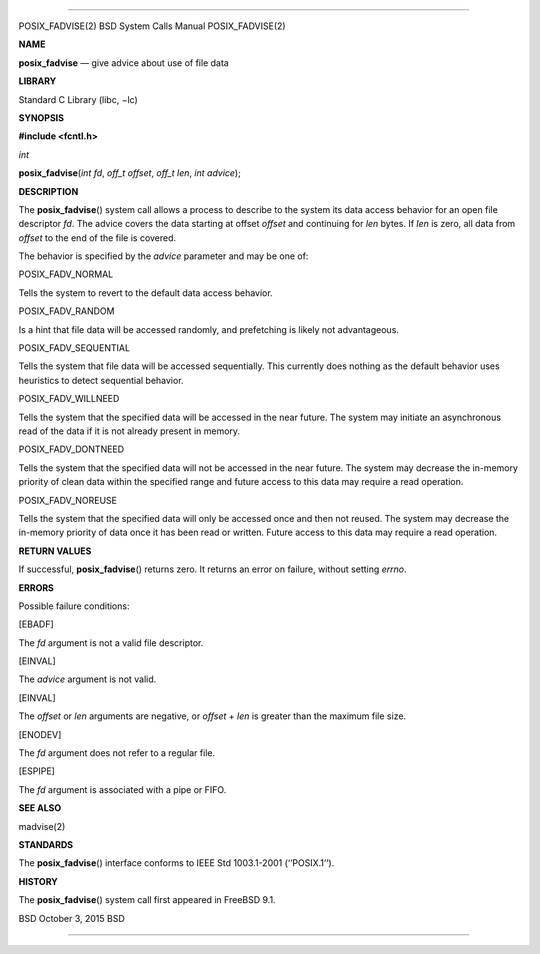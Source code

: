 --------------

POSIX_FADVISE(2) BSD System Calls Manual POSIX_FADVISE(2)

**NAME**

**posix_fadvise** — give advice about use of file data

**LIBRARY**

Standard C Library (libc, −lc)

**SYNOPSIS**

**#include <fcntl.h>**

*int*

**posix_fadvise**\ (*int fd*, *off_t offset*, *off_t len*,
*int advice*);

**DESCRIPTION**

The **posix_fadvise**\ () system call allows a process to describe to
the system its data access behavior for an open file descriptor *fd*.
The advice covers the data starting at offset *offset* and continuing
for *len* bytes. If *len* is zero, all data from *offset* to the end of
the file is covered.

The behavior is specified by the *advice* parameter and may be one of:

POSIX_FADV_NORMAL

Tells the system to revert to the default data access behavior.

POSIX_FADV_RANDOM

Is a hint that file data will be accessed randomly, and prefetching is
likely not advantageous.

POSIX_FADV_SEQUENTIAL

Tells the system that file data will be accessed sequentially. This
currently does nothing as the default behavior uses heuristics to detect
sequential behavior.

POSIX_FADV_WILLNEED

Tells the system that the specified data will be accessed in the near
future. The system may initiate an asynchronous read of the data if it
is not already present in memory.

POSIX_FADV_DONTNEED

Tells the system that the specified data will not be accessed in the
near future. The system may decrease the in-memory priority of clean
data within the specified range and future access to this data may
require a read operation.

POSIX_FADV_NOREUSE

Tells the system that the specified data will only be accessed once and
then not reused. The system may decrease the in-memory priority of data
once it has been read or written. Future access to this data may require
a read operation.

**RETURN VALUES**

If successful, **posix_fadvise**\ () returns zero. It returns an error
on failure, without setting *errno*.

**ERRORS**

Possible failure conditions:

[EBADF]

The *fd* argument is not a valid file descriptor.

[EINVAL]

The *advice* argument is not valid.

[EINVAL]

The *offset* or *len* arguments are negative, or *offset* + *len* is
greater than the maximum file size.

[ENODEV]

The *fd* argument does not refer to a regular file.

[ESPIPE]

The *fd* argument is associated with a pipe or FIFO.

**SEE ALSO**

madvise(2)

**STANDARDS**

The **posix_fadvise**\ () interface conforms to IEEE Std 1003.1-2001
(‘‘POSIX.1’’).

**HISTORY**

The **posix_fadvise**\ () system call first appeared in FreeBSD 9.1.

BSD October 3, 2015 BSD

--------------
